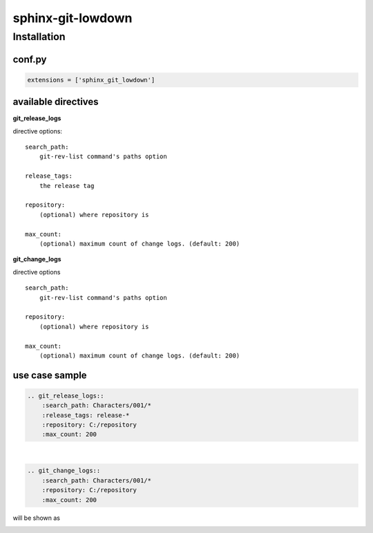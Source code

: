 sphinx-git-lowdown
==================

Installation
------------

conf.py
~~~~~~~

..  code:: python

    extensions = ['sphinx_git_lowdown']


available directives
~~~~~~~~~~~~~~~~~~~~~
**git_release_logs**

directive options:

::

  search_path:
      git-rev-list command's paths option

  release_tags:
      the release tag

  repository:
      (optional) where repository is

  max_count:
      (optional) maximum count of change logs. (default: 200)


**git_change_logs**

directive options

::

    search_path:
        git-rev-list command's paths option
            
    repository:
        (optional) where repository is

    max_count:
        (optional) maximum count of change logs. (default: 200)


use case sample
~~~~~~~~~~~~~~~~~~~~~

.. code-block:: rst

    .. git_release_logs::
        :search_path: Characters/001/*
        :release_tags: release-*
        :repository: C:/repository
        :max_count: 200

|

.. code-block:: rst

    .. git_change_logs::
        :search_path: Characters/001/*
        :repository: C:/repository
        :max_count: 200


will be shown as

.. image:: https://pbs.twimg.com/media/C8uM4L9V0AELAXa.jpg
  :alt: sample
